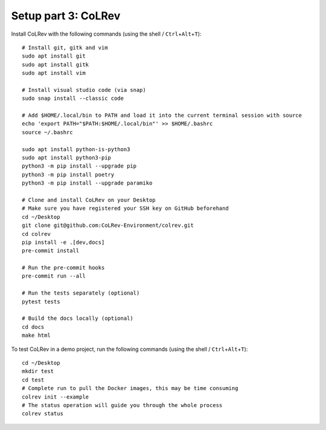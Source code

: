 Setup part 3: CoLRev
------------------------------------

Install CoLRev with the following commands (using the shell / ``Ctrl``\ +\ ``Alt``\ +\ ``T``):

::

   # Install git, gitk and vim
   sudo apt install git
   sudo apt install gitk
   sudo apt install vim

   # Install visual studio code (via snap)
   sudo snap install --classic code

   # Add $HOME/.local/bin to PATH and load it into the current terminal session with source
   echo 'export PATH="$PATH:$HOME/.local/bin"' >> $HOME/.bashrc
   source ~/.bashrc

   sudo apt install python-is-python3
   sudo apt install python3-pip
   python3 -m pip install --upgrade pip
   python3 -m pip install poetry
   python3 -m pip install --upgrade paramiko

   # Clone and install CoLRev on your Desktop
   # Make sure you have registered your SSH key on GitHub beforehand
   cd ~/Desktop
   git clone git@github.com:CoLRev-Environment/colrev.git
   cd colrev
   pip install -e .[dev,docs]
   pre-commit install

   # Run the pre-commit hooks
   pre-commit run --all

   # Run the tests separately (optional)
   pytest tests

   # Build the docs locally (optional)
   cd docs
   make html


To test CoLRev in a demo project, run the following commands (using the shell / ``Ctrl``\ +\ ``Alt``\ +\ ``T``):

::

   cd ~/Desktop
   mkdir test
   cd test
   # Complete run to pull the Docker images, this may be time consuming
   colrev init --example
   # The status operation will guide you through the whole process
   colrev status
